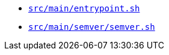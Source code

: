 * `xref:AUTO-GENERATED:bash-docs/src/main/entrypoint-sh.adoc[src/main/entrypoint.sh]`
* `xref:AUTO-GENERATED:bash-docs/src/main/semver/semver-sh.adoc[src/main/semver/semver.sh]`
